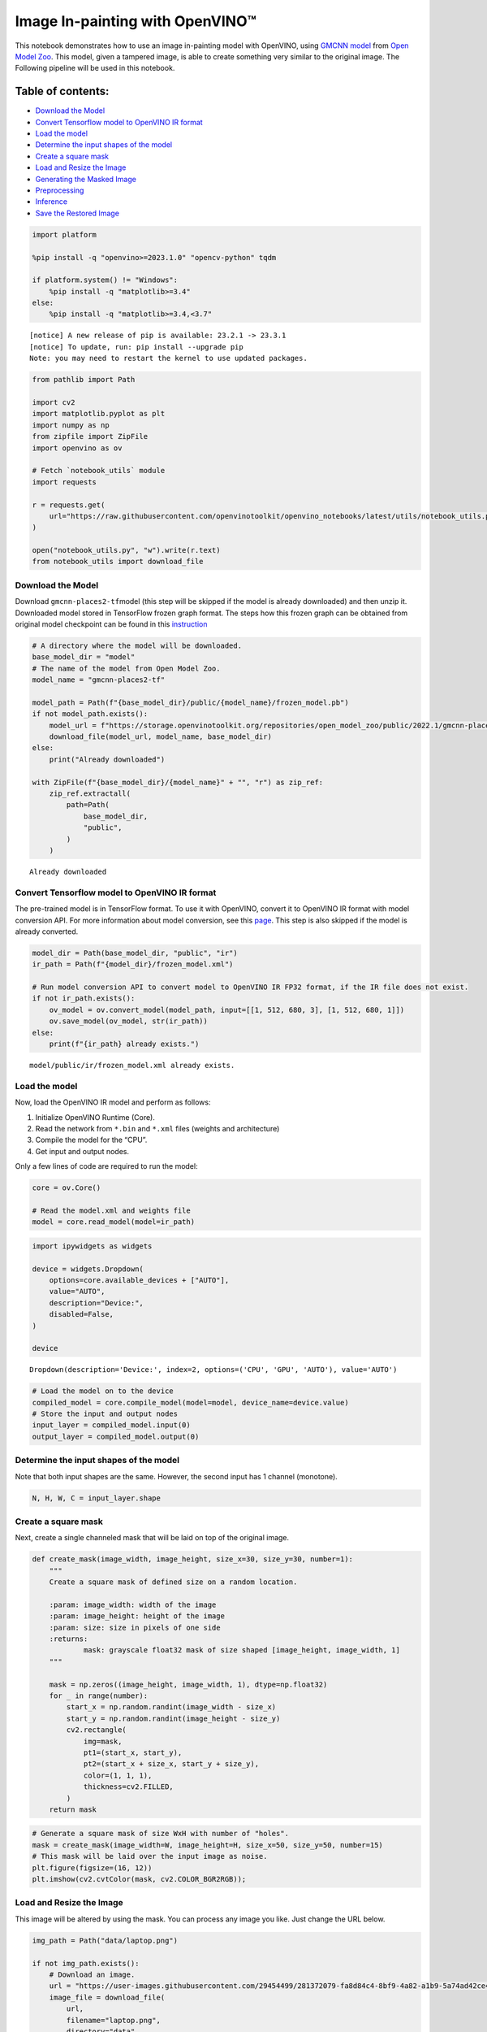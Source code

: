 Image In-painting with OpenVINO™
--------------------------------

This notebook demonstrates how to use an image in-painting model with
OpenVINO, using `GMCNN
model <https://github.com/shepnerd/inpainting_gmcnn>`__ from `Open Model
Zoo <https://github.com/openvinotoolkit/open_model_zoo/>`__. This model,
given a tampered image, is able to create something very similar to the
original image. The Following pipeline will be used in this notebook.
|pipeline|

Table of contents:
^^^^^^^^^^^^^^^^^^

-  `Download the Model <#download-the-model>`__
-  `Convert Tensorflow model to OpenVINO IR
   format <#convert-tensorflow-model-to-openvino-ir-format>`__
-  `Load the model <#load-the-model>`__
-  `Determine the input shapes of the
   model <#determine-the-input-shapes-of-the-model>`__
-  `Create a square mask <#create-a-square-mask>`__
-  `Load and Resize the Image <#load-and-resize-the-image>`__
-  `Generating the Masked Image <#generating-the-masked-image>`__
-  `Preprocessing <#preprocessing>`__
-  `Inference <#inference>`__
-  `Save the Restored Image <#save-the-restored-image>`__

.. |pipeline| image:: https://user-images.githubusercontent.com/4547501/165792473-ba784c0d-0a37-409f-a5f6-bb1849c1d140.png

.. code:: ipython3

    import platform
    
    %pip install -q "openvino>=2023.1.0" "opencv-python" tqdm
    
    if platform.system() != "Windows":
        %pip install -q "matplotlib>=3.4"
    else:
        %pip install -q "matplotlib>=3.4,<3.7"


.. parsed-literal::

    
    [notice] A new release of pip is available: 23.2.1 -> 23.3.1
    [notice] To update, run: pip install --upgrade pip
    Note: you may need to restart the kernel to use updated packages.


.. code:: ipython3

    from pathlib import Path
    
    import cv2
    import matplotlib.pyplot as plt
    import numpy as np
    from zipfile import ZipFile
    import openvino as ov
    
    # Fetch `notebook_utils` module
    import requests
    
    r = requests.get(
        url="https://raw.githubusercontent.com/openvinotoolkit/openvino_notebooks/latest/utils/notebook_utils.py",
    )
    
    open("notebook_utils.py", "w").write(r.text)
    from notebook_utils import download_file

Download the Model
~~~~~~~~~~~~~~~~~~



Download ``gmcnn-places2-tf``\ model (this step will be skipped if the
model is already downloaded) and then unzip it. Downloaded model stored
in TensorFlow frozen graph format. The steps how this frozen graph can
be obtained from original model checkpoint can be found in this
`instruction <https://docs.openvino.ai/2024/omz_models_model_gmcnn_places2_tf.html#steps-to-reproduce-conversion-to-frozen-graph>`__

.. code:: ipython3

    # A directory where the model will be downloaded.
    base_model_dir = "model"
    # The name of the model from Open Model Zoo.
    model_name = "gmcnn-places2-tf"
    
    model_path = Path(f"{base_model_dir}/public/{model_name}/frozen_model.pb")
    if not model_path.exists():
        model_url = f"https://storage.openvinotoolkit.org/repositories/open_model_zoo/public/2022.1/gmcnn-places2-tf/{model_name}.zip"
        download_file(model_url, model_name, base_model_dir)
    else:
        print("Already downloaded")
    
    with ZipFile(f"{base_model_dir}/{model_name}" + "", "r") as zip_ref:
        zip_ref.extractall(
            path=Path(
                base_model_dir,
                "public",
            )
        )


.. parsed-literal::

    Already downloaded


Convert Tensorflow model to OpenVINO IR format
~~~~~~~~~~~~~~~~~~~~~~~~~~~~~~~~~~~~~~~~~~~~~~



The pre-trained model is in TensorFlow format. To use it with OpenVINO,
convert it to OpenVINO IR format with model conversion API. For more
information about model conversion, see this
`page <https://docs.openvino.ai/2024/openvino-workflow/model-preparation.html>`__.
This step is also skipped if the model is already converted.

.. code:: ipython3

    model_dir = Path(base_model_dir, "public", "ir")
    ir_path = Path(f"{model_dir}/frozen_model.xml")
    
    # Run model conversion API to convert model to OpenVINO IR FP32 format, if the IR file does not exist.
    if not ir_path.exists():
        ov_model = ov.convert_model(model_path, input=[[1, 512, 680, 3], [1, 512, 680, 1]])
        ov.save_model(ov_model, str(ir_path))
    else:
        print(f"{ir_path} already exists.")


.. parsed-literal::

    model/public/ir/frozen_model.xml already exists.


Load the model
~~~~~~~~~~~~~~



Now, load the OpenVINO IR model and perform as follows:

1. Initialize OpenVINO Runtime (Core).
2. Read the network from ``*.bin`` and ``*.xml`` files (weights and
   architecture)
3. Compile the model for the “CPU”.
4. Get input and output nodes.

Only a few lines of code are required to run the model:

.. code:: ipython3

    core = ov.Core()
    
    # Read the model.xml and weights file
    model = core.read_model(model=ir_path)

.. code:: ipython3

    import ipywidgets as widgets
    
    device = widgets.Dropdown(
        options=core.available_devices + ["AUTO"],
        value="AUTO",
        description="Device:",
        disabled=False,
    )
    
    device




.. parsed-literal::

    Dropdown(description='Device:', index=2, options=('CPU', 'GPU', 'AUTO'), value='AUTO')



.. code:: ipython3

    # Load the model on to the device
    compiled_model = core.compile_model(model=model, device_name=device.value)
    # Store the input and output nodes
    input_layer = compiled_model.input(0)
    output_layer = compiled_model.output(0)

Determine the input shapes of the model
~~~~~~~~~~~~~~~~~~~~~~~~~~~~~~~~~~~~~~~



Note that both input shapes are the same. However, the second input has
1 channel (monotone).

.. code:: ipython3

    N, H, W, C = input_layer.shape

Create a square mask
~~~~~~~~~~~~~~~~~~~~



Next, create a single channeled mask that will be laid on top of the
original image.

.. code:: ipython3

    def create_mask(image_width, image_height, size_x=30, size_y=30, number=1):
        """
        Create a square mask of defined size on a random location.
    
        :param: image_width: width of the image
        :param: image_height: height of the image
        :param: size: size in pixels of one side
        :returns:
                mask: grayscale float32 mask of size shaped [image_height, image_width, 1]
        """
    
        mask = np.zeros((image_height, image_width, 1), dtype=np.float32)
        for _ in range(number):
            start_x = np.random.randint(image_width - size_x)
            start_y = np.random.randint(image_height - size_y)
            cv2.rectangle(
                img=mask,
                pt1=(start_x, start_y),
                pt2=(start_x + size_x, start_y + size_y),
                color=(1, 1, 1),
                thickness=cv2.FILLED,
            )
        return mask

.. code:: ipython3

    # Generate a square mask of size WxH with number of "holes".
    mask = create_mask(image_width=W, image_height=H, size_x=50, size_y=50, number=15)
    # This mask will be laid over the input image as noise.
    plt.figure(figsize=(16, 12))
    plt.imshow(cv2.cvtColor(mask, cv2.COLOR_BGR2RGB));



.. image:: image-inpainting-with-output_files/image-inpainting-with-output_15_0.png


Load and Resize the Image
~~~~~~~~~~~~~~~~~~~~~~~~~



This image will be altered by using the mask. You can process any image
you like. Just change the URL below.

.. code:: ipython3

    img_path = Path("data/laptop.png")
    
    if not img_path.exists():
        # Download an image.
        url = "https://user-images.githubusercontent.com/29454499/281372079-fa8d84c4-8bf9-4a82-a1b9-5a74ad42ce47.png"
        image_file = download_file(
            url,
            filename="laptop.png",
            directory="data",
            show_progress=False,
            silent=True,
            timeout=30,
        )
    
    # Read the image.
    image = cv2.imread(str(img_path))
    # Resize the image to meet network expected input sizes.
    resized_image = cv2.resize(src=image, dsize=(W, H), interpolation=cv2.INTER_AREA)
    plt.figure(figsize=(16, 12))
    plt.imshow(cv2.cvtColor(resized_image, cv2.COLOR_BGR2RGB));



.. image:: image-inpainting-with-output_files/image-inpainting-with-output_17_0.png


Generating the Masked Image
~~~~~~~~~~~~~~~~~~~~~~~~~~~



This multiplication of the image and the mask gives the result of the
masked image layered on top of the original image. The ``masked_image``
will be the first input to the GMCNN model.

.. code:: ipython3

    # Generating a masked image.
    masked_image = (resized_image * (1 - mask) + 255 * mask).astype(np.uint8)
    plt.figure(figsize=(16, 12))
    plt.imshow(cv2.cvtColor(masked_image, cv2.COLOR_BGR2RGB));



.. image:: image-inpainting-with-output_files/image-inpainting-with-output_19_0.png


Preprocessing
~~~~~~~~~~~~~



The model expects the input dimensions to be ``NHWC``.

-  masked_image.shape = (512,680,3) —–> model expects = (1,512,680,3)
-  resized_mask.shape = (512,680,1) —–> model expects = (1,512,680,1)

.. code:: ipython3

    masked_image = masked_image[None, ...]
    mask = mask[None, ...]

Inference
~~~~~~~~~



Do inference with the given masked image and the mask. Then, show the
restored image.

.. code:: ipython3

    result = compiled_model([ov.Tensor(masked_image.astype(np.float32)), ov.Tensor(mask.astype(np.float32))])[output_layer]
    result = result.squeeze().astype(np.uint8)
    plt.figure(figsize=(16, 12))
    plt.imshow(cv2.cvtColor(result, cv2.COLOR_BGR2RGB));



.. image:: image-inpainting-with-output_files/image-inpainting-with-output_23_0.png


Save the Restored Image
~~~~~~~~~~~~~~~~~~~~~~~



Save the restored image to the data directory to download it.

.. code:: ipython3

    cv2.imwrite("data/laptop_restored.png", result);
